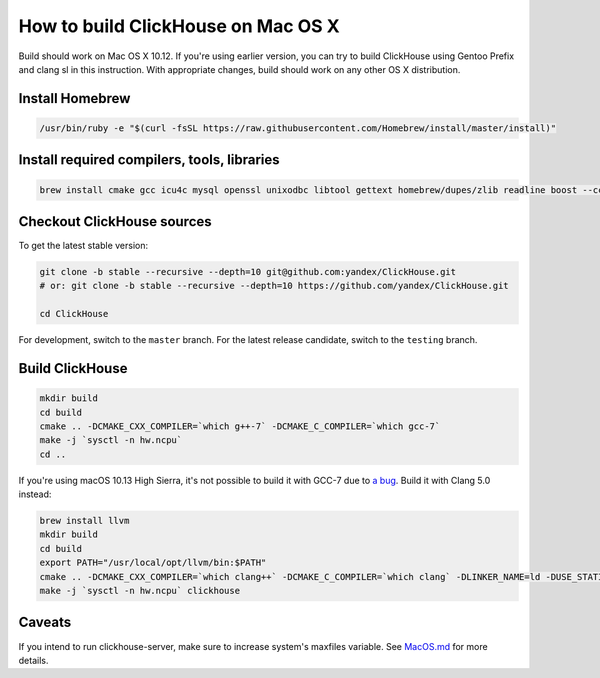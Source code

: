 How to build ClickHouse on Mac OS X
===================================

Build should work on Mac OS X 10.12. If you're using earlier version, you can try to build ClickHouse using Gentoo Prefix and clang sl in this instruction.
With appropriate changes, build should work on any other OS X distribution.

Install Homebrew
----------------

.. code-block:: bash

    /usr/bin/ruby -e "$(curl -fsSL https://raw.githubusercontent.com/Homebrew/install/master/install)"


Install required compilers, tools, libraries
--------------------------------------------

.. code-block:: bash

    brew install cmake gcc icu4c mysql openssl unixodbc libtool gettext homebrew/dupes/zlib readline boost --cc=gcc-7


Checkout ClickHouse sources
---------------------------

To get the latest stable version:

.. code-block:: bash

    git clone -b stable --recursive --depth=10 git@github.com:yandex/ClickHouse.git
    # or: git clone -b stable --recursive --depth=10 https://github.com/yandex/ClickHouse.git

    cd ClickHouse

For development, switch to the ``master`` branch.
For the latest release candidate, switch to the ``testing`` branch.

Build ClickHouse
----------------

.. code-block:: bash

    mkdir build
    cd build
    cmake .. -DCMAKE_CXX_COMPILER=`which g++-7` -DCMAKE_C_COMPILER=`which gcc-7`
    make -j `sysctl -n hw.ncpu`
    cd ..

If you're using macOS 10.13 High Sierra, it's not possible to build it with GCC-7 due to `a bug <https://github.com/yandex/ClickHouse/issues/1474>`_. Build it with Clang 5.0 instead:

.. code-block:: bash

    brew install llvm
    mkdir build
    cd build
    export PATH="/usr/local/opt/llvm/bin:$PATH"
    cmake .. -DCMAKE_CXX_COMPILER=`which clang++` -DCMAKE_C_COMPILER=`which clang` -DLINKER_NAME=ld -DUSE_STATIC_LIBRARIES=OFF
    make -j `sysctl -n hw.ncpu` clickhouse

Caveats
-------

If you intend to run clickhouse-server, make sure to increase system's maxfiles variable. See `MacOS.md <https://github.com/yandex/ClickHouse/blob/master/MacOS.md>`_ for more details.
